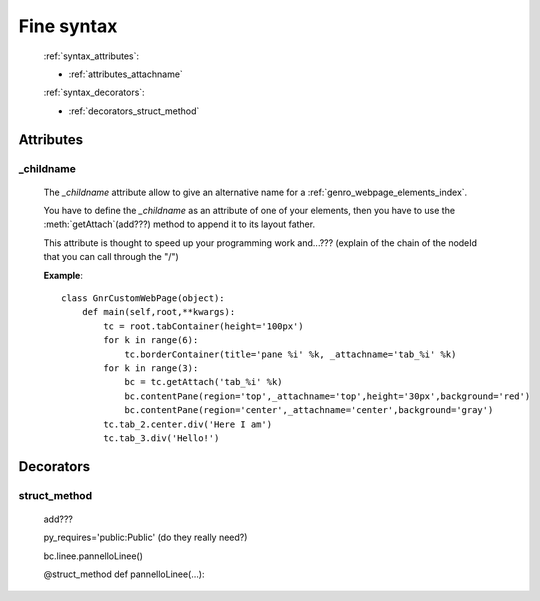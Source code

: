 .. _genro_fine_syntax:

===========
Fine syntax
===========

    :ref:`syntax_attributes`:
    
    * :ref:`attributes_attachname`
    
    :ref:`syntax_decorators`:
    
    * :ref:`decorators_struct_method`
    
.. _syntax_attributes:

Attributes
==========

.. _attributes_childname:

_childname
----------

    .. module:: gnr.web.gnrwebstruct.GnrDomSrc
    
    The *_childname* attribute allow to give an alternative name for a :ref:`genro_webpage_elements_index`.
    
    You have to define the *_childname* as an attribute of one of your elements, then
    you have to use the :meth:`getAttach`(add???) method to append it to its layout father.
    
    This attribute is thought to speed up your programming work and...??? (explain of the chain of the
    nodeId that you can call through the "/")
    
    **Example**::
    
        class GnrCustomWebPage(object):
            def main(self,root,**kwargs):
                tc = root.tabContainer(height='100px')
                for k in range(6):
                    tc.borderContainer(title='pane %i' %k, _attachname='tab_%i' %k)
                for k in range(3):
                    bc = tc.getAttach('tab_%i' %k)
                    bc.contentPane(region='top',_attachname='top',height='30px',background='red')
                    bc.contentPane(region='center',_attachname='center',background='gray')
                tc.tab_2.center.div('Here I am')
                tc.tab_3.div('Hello!')
                
    .. _syntax_decorators:

Decorators
==========

.. _decorators_struct_method:

struct_method
-------------

    add???
    
    py_requires='public:Public' (do they really need?)
    
    bc.linee.pannelloLinee()
    
    @struct_method
    def pannelloLinee(…):
    